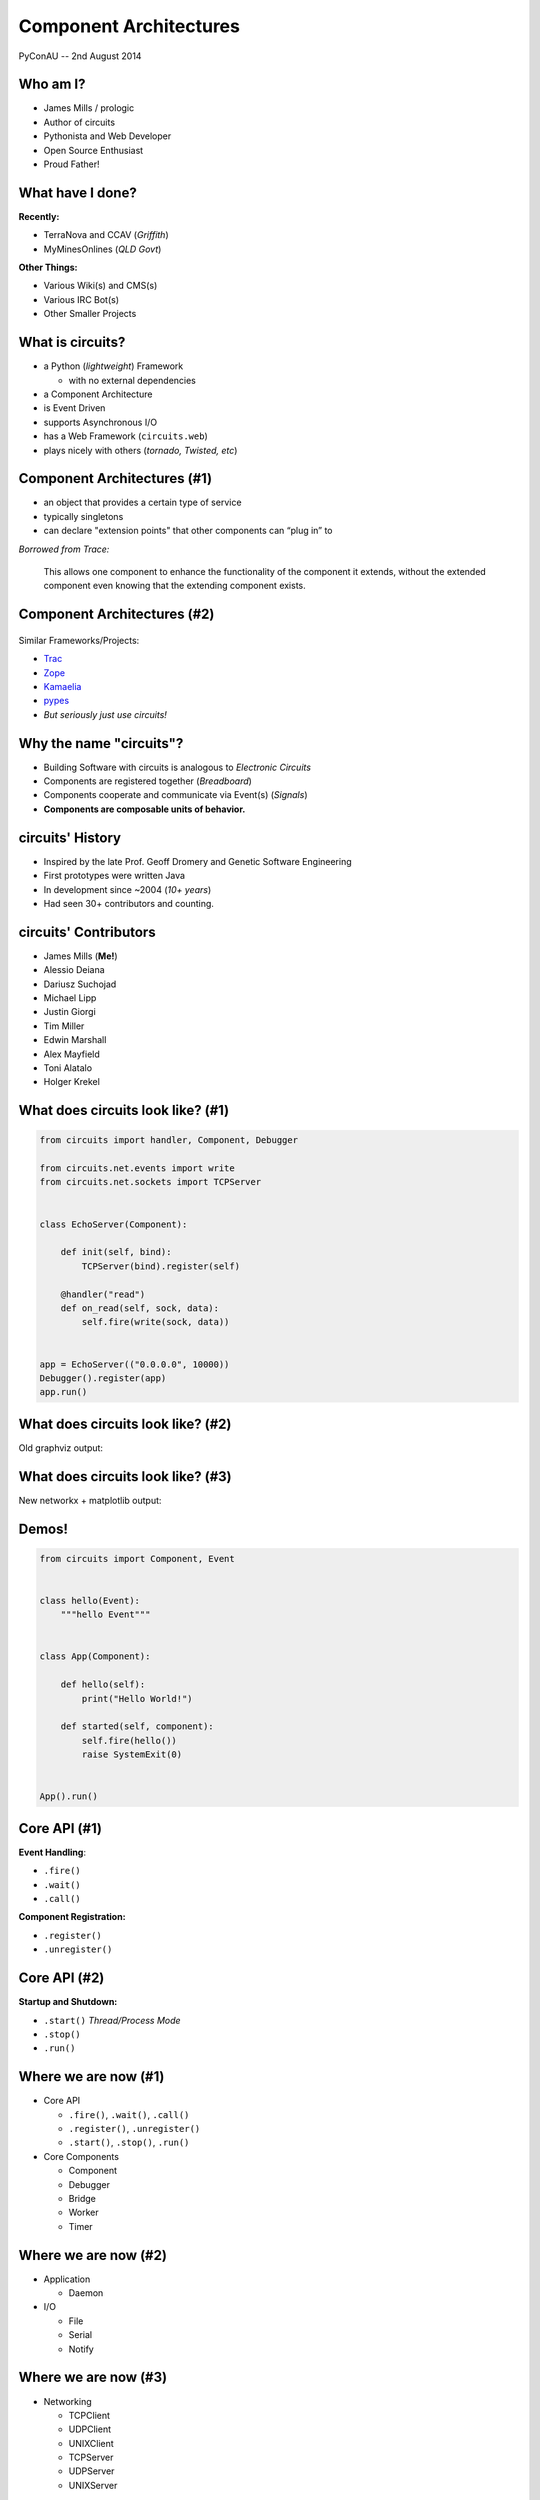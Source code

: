 =======================
Component Architectures
=======================

.. figure:: /_static/images/circuits.png

PyConAU -- 2nd August 2014


Who am I?
=========

.. rst-class:: build

- James Mills / prologic
- Author of circuits
- Pythonista and Web Developer
- Open Source Enthusiast
- Proud Father!


What have I done?
=================

**Recently:**

.. rst-class:: build

- TerraNova and CCAV (*Griffith*)
- MyMinesOnlines (*QLD Govt*)

**Other Things:**

.. rst-class:: build

- Various Wiki(s) and CMS(s)
- Various IRC Bot(s)
- Other Smaller Projects


What is circuits?
=================

.. rst-class:: build

- a Python (*lightweight*) Framework

  - with no external dependencies

- a Component Architecture
- is Event Driven
- supports Asynchronous I/O
- has a Web Framework (``circuits.web``)
- plays nicely with others (*tornado, Twisted, etc*)


Component Architectures (#1)
============================

* an object that provides a certain type of service
* typically singletons
* can declare "extension points" that other components can “plug in” to

*Borrowed from Trace:*

  This allows one component to enhance the functionality of the component
  it extends, without the extended component even knowing that the extending
  component exists.


Component Architectures (#2)
============================

.. figure:: /_static/images/xtnpt.png

Similar Frameworks/Projects:

* `Trac <http://trac.edgewall.org/>`_
* `Zope <http://www.zope.org/>`_
* `Kamaelia <http://www.kamaelia.org/>`_
* `pypes <https://pypi.python.org/pypi/pypes>`_
* *But seriously just use circuits!*


Why the name "circuits"?
========================

.. rst-class:: build

* Building Software with circuits is analogous to *Electronic Circuits*
* Components are registered together (*Breadboard*)
* Components cooperate and communicate via Event(s) (*Signals*)
* **Components are composable units of behavior.**


circuits' History
=================


.. rst-class:: build

* Inspired by the late Prof. Geoff Dromery
  and Genetic Software Engineering
* First prototypes were written Java
* In development since ~2004 (*10+ years*)
* Had seen 30+ contributors and counting.


circuits' Contributors
======================

.. rst-class:: build

* James Mills (**Me!**)
* Alessio Deiana
* Dariusz Suchojad
* Michael Lipp
* Justin Giorgi
* Tim Miller
* Edwin Marshall
* Alex Mayfield
* Toni Alatalo
* Holger Krekel


What does circuits look like? (#1)
==================================

.. code-block:: python
    
    from circuits import handler, Component, Debugger

    from circuits.net.events import write
    from circuits.net.sockets import TCPServer


    class EchoServer(Component):

        def init(self, bind):
            TCPServer(bind).register(self)

        @handler("read")
        def on_read(self, sock, data):
            self.fire(write(sock, data))


    app = EchoServer(("0.0.0.0", 10000))
    Debugger().register(app)
    app.run()


What does circuits look like? (#2)
==================================

Old graphviz output:

.. graphviz:: examples/EchoServer.dot


What does circuits look like? (#3)
==================================

New networkx + matplotlib output:

.. figure:: /examples/EchoServer.png


Demos!
======

.. code-block:: python

    from circuits import Component, Event


    class hello(Event):
        """hello Event"""


    class App(Component):

        def hello(self):
            print("Hello World!")

        def started(self, component):
            self.fire(hello())
            raise SystemExit(0)


    App().run()


Core API (#1)
=============

**Event Handling**:

.. rst-class:: build

* ``.fire()``
* ``.wait()``
* ``.call()``

**Component Registration:**

.. rst-class:: build

* ``.register()``
* ``.unregister()``


Core API (#2)
=============

**Startup and Shutdown:**

.. rst-class:: build

* ``.start()`` *Thread/Process Mode*
* ``.stop()``
* ``.run()``


Where we are now (#1)
=====================

.. rst-class:: build

* Core API

  - ``.fire()``, ``.wait()``, ``.call()``
  - ``.register()``, ``.unregister()``
  - ``.start()``, ``.stop()``, ``.run()``

* Core Components

  - Component
  - Debugger
  - Bridge
  - Worker
  - Timer


Where we are now (#2)
=====================

.. rst-class:: build

* Application

  - Daemon

* I/O

  - File
  - Serial
  - Notify


Where we are now (#3)
=====================

.. rst-class:: build

* Networking

  - TCPClient
  - UDPClient
  - UNIXClient
  
  - TCPServer
  - UDPServer
  - UNIXServer


Where we are now (#4)
=====================

.. rst-class:: build

* Protocols

  - WebSockets
  - Line
  - HTTP
  - IRC

* Pollers

  - Select
  - Poll
  - EPoll
  - KQueue


Where we are now (#5)
=====================

.. rst-class:: build

* Web

  - Server
  - Static
  - Logger
  - XMLRPC
  - JSONRPC
  - WebSockets
  - VirtualHosts
  - WSGI Gateway
  - WSGI Application


Where we want to be
===================

.. rst-class:: build

* More Protocols
* Better performance
* Improved documentation
* More Application components
* Improved ``circuits.node`` (*Experimental*)

* **A snazzier website!!!**


How you can help
================

.. rst-class:: build

* Join our ``#circuits`` channel on FreeNode IRC!
* Start using circuits in your project(s)!
* Contribute Bug fixes and Improvements.
* Help us port/write new protocols.


Questions?
==========

.. image:: /_static/images/questions.png
   :align: center


Links
=====

* circuits Website: http://circuitsframework.com/
* circuits.web Website: http://circuitsweb.com/
* circuits Documentation: http://circuits.readthedocs.org/
* PyPi Page: https://pypi.python.org/pypi/circuits
* Bitbucket Team: https://bitbucket.org/circuits
* Bitbucket Repository: https://bitbucket.org/circuits/circuits
* Issue Tracker: https://bitbucket.org/circuits/circuits/issues
* Mailing List: https://groups.google.com/forum/#!forum/circuits-users

